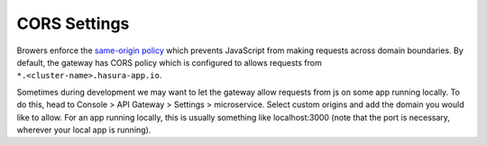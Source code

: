 CORS Settings
==============

Browers enforce the `same-origin policy <https://en.wikipedia.org/wiki/Same_origin_policy>`_ which prevents JavaScript from making requests across domain boundaries. By default, the gateway has CORS policy which is configured to allows requests from ``*.<cluster-name>.hasura-app.io``.

Sometimes during development we may want to let the gateway allow requests from js on some app running locally. To do this, head to Console > API Gateway > Settings > microservice. Select custom origins and add the domain you would like to allow. For an app running locally, this is usually something like localhost:3000 (note that the port is necessary, wherever your local app is running).

